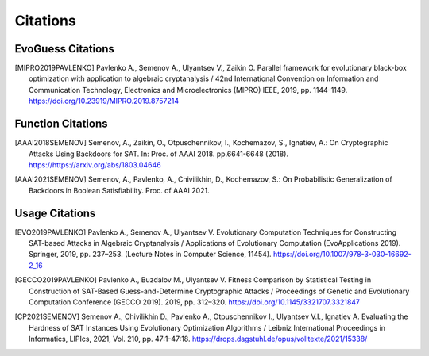 Citations
=========

EvoGuess Citations
------------------

.. [MIPRO2019PAVLENKO] Pavlenko A., Semenov A., Ulyantsev V., Zaikin O. Parallel framework for evolutionary black-box optimization with application to algebraic cryptanalysis / 42nd International Convention on Information and Communication Technology, Electronics and Microelectronics (MIPRO) IEEE, 2019, pp. 1144-1149. https://doi.org/10.23919/MIPRO.2019.8757214

Function Citations
------------------

.. [AAAI2018SEMENOV] Semenov, A., Zaikin, O., Otpuschennikov, I., Kochemazov, S., Ignatiev, A.: On Cryptographic Attacks Using Backdoors for SAT. In: Proc. of AAAI 2018. pp.6641-6648 (2018). https://https://arxiv.org/abs/1803.04646
.. [AAAI2021SEMENOV] Semenov, A., Pavlenko, A., Chivilikhin, D., Kochemazov, S.: On Probabilistic Generalization of Backdoors in Boolean Satisfiability. Proc. of AAAI 2021.

Usage Citations
---------------

.. [EVO2019PAVLENKO] Pavlenko A., Semenov A., Ulyantsev V. Evolutionary Computation Techniques for Constructing SAT-based Attacks in Algebraic Cryptanalysis / Applications of Evolutionary Computation (EvoApplications 2019). Springer, 2019, pp. 237–253. (Lecture Notes in Computer Science, 11454). https://doi.org/10.1007/978-3-030-16692-2_16
.. [GECCO2019PAVLENKO] Pavlenko A., Buzdalov M., Ulyantsev V. Fitness Comparison by Statistical Testing in Construction of SAT-Based Guess-and-Determine Cryptographic Attacks / Proceedings of Genetic and Evolutionary Computation Conference (GECCO 2019). 2019, pp. 312–320. https://doi.org/10.1145/3321707.3321847
.. [CP2021SEMENOV] Semenov A., Chivilikhin D., Pavlenko A., Otpuschennikov I., Ulyantsev V.I., Ignatiev A. Evaluating the Hardness of SAT Instances Using Evolutionary Optimization Algorithms / Leibniz International Proceedings in Informatics, LIPIcs, 2021, Vol. 210, pp. 47:1-47:18. https://drops.dagstuhl.de/opus/volltexte/2021/15338/

